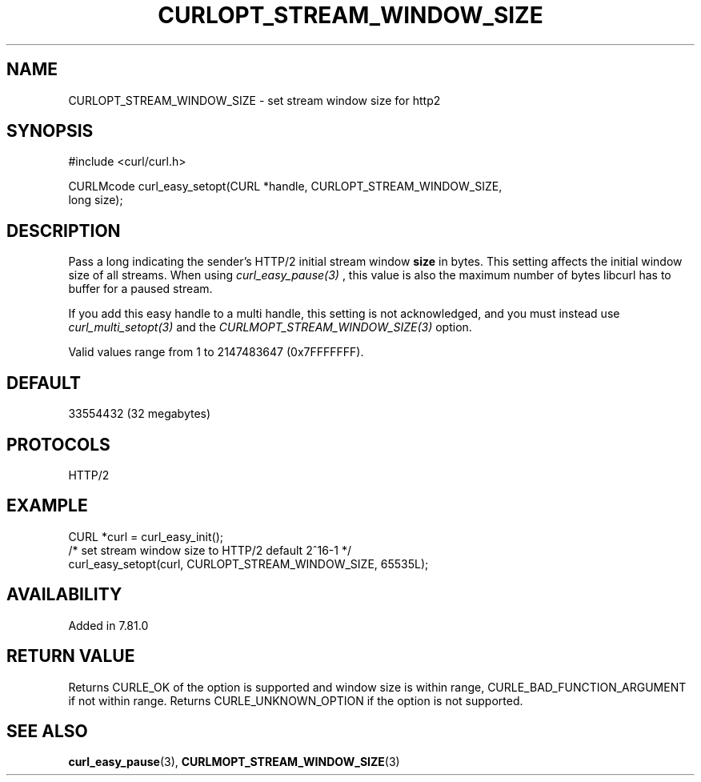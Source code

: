 .\" **************************************************************************
.\" *                                  _   _ ____  _
.\" *  Project                     ___| | | |  _ \| |
.\" *                             / __| | | | |_) | |
.\" *                            | (__| |_| |  _ <| |___
.\" *                             \___|\___/|_| \_\_____|
.\" *
.\" * Copyright (C) 1998 - 2021, Daniel Stenberg, <daniel@haxx.se>, et al.
.\" *
.\" * This software is licensed as described in the file COPYING, which
.\" * you should have received as part of this distribution. The terms
.\" * are also available at https://curl.se/docs/copyright.html.
.\" *
.\" * You may opt to use, copy, modify, merge, publish, distribute and/or sell
.\" * copies of the Software, and permit persons to whom the Software is
.\" * furnished to do so, under the terms of the COPYING file.
.\" *
.\" * This software is distributed on an "AS IS" basis, WITHOUT WARRANTY OF ANY
.\" * KIND, either express or implied.
.\" *
.\" **************************************************************************
.\"
.TH CURLOPT_STREAM_WINDOW_SIZE 3 "17 Nov 2021" "libcurl 7.81.0" "curl_easy_setopt options"
.SH NAME
CURLOPT_STREAM_WINDOW_SIZE \- set stream window size for http2
.SH SYNOPSIS
.nf
#include <curl/curl.h>

CURLMcode curl_easy_setopt(CURL *handle, CURLOPT_STREAM_WINDOW_SIZE,
                           long size);
.fi
.SH DESCRIPTION
Pass a long indicating the sender's HTTP/2 initial stream window \fBsize\fP in
bytes. This setting affects the initial window size of all streams. When using
\fIcurl_easy_pause(3)\fP , this value is also the maximum number of bytes libcurl
has to buffer for a paused stream.

If you add this easy handle to a multi handle, this setting is not
acknowledged, and you must instead use \fIcurl_multi_setopt(3)\fP and the
\fICURLMOPT_STREAM_WINDOW_SIZE(3)\fP option.

Valid values range from 1 to 2147483647 (0x7FFFFFFF).
.SH DEFAULT
33554432 (32 megabytes)
.SH PROTOCOLS
HTTP/2
.SH EXAMPLE
.nf
  CURL *curl = curl_easy_init();
  /* set stream window size to HTTP/2 default 2^16-1 */
  curl_easy_setopt(curl, CURLOPT_STREAM_WINDOW_SIZE, 65535L);
.fi
.SH AVAILABILITY
Added in 7.81.0
.SH RETURN VALUE

Returns CURLE_OK of the option is supported and window size is within range,
CURLE_BAD_FUNCTION_ARGUMENT if not within range. Returns CURLE_UNKNOWN_OPTION
if the option is not supported.
.SH "SEE ALSO"
.BR curl_easy_pause "(3), " CURLMOPT_STREAM_WINDOW_SIZE "(3)"
